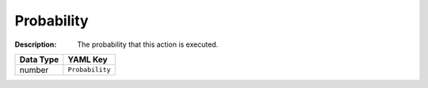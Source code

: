 .. _#/properties/Actions/items/properties/Probability:

.. #/properties/Actions/items/properties/Probability

Probability
===========

:Description: The probability that this action is executed.

.. list-table::

   * - **Data Type**
     - **YAML Key**
   * - number
     - ``Probability``


